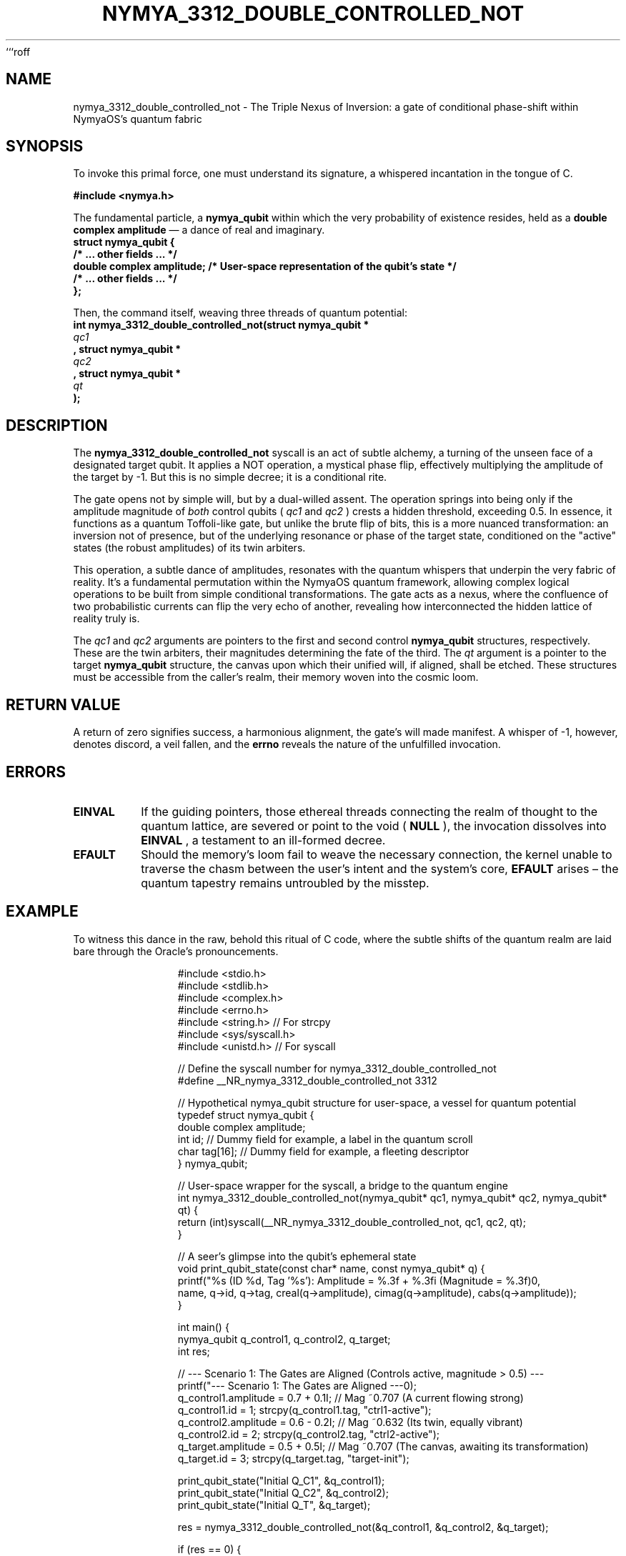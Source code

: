 ```roff
.TH NYMYA_3312_DOUBLE_CONTROLLED_NOT 1 "July 24, 2024" "NymyaOS Kernel" "The Quantum Grimoire of NymyaOS"
.SH NAME
nymya_3312_double_controlled_not \- The Triple Nexus of Inversion: a gate of conditional phase-shift within NymyaOS's quantum fabric
.SH SYNOPSIS
To invoke this primal force, one must understand its signature, a whispered incantation in the tongue of C.

.B #include <nymya.h>
.PP
The fundamental particle, a
.B nymya_qubit
within which the very probability of existence resides, held as a
.B double complex amplitude
— a dance of real and imaginary.
.nf
.B struct nymya_qubit {
.B     /* ... other fields ... */
.B     double complex amplitude; /* User-space representation of the qubit's state */
.B     /* ... other fields ... */
.B };
.fi
.PP
Then, the command itself, weaving three threads of quantum potential:
.nf
.B int nymya_3312_double_controlled_not(struct nymya_qubit *
.I qc1
.B , struct nymya_qubit *
.I qc2
.B , struct nymya_qubit *
.I qt
.B );
.fi
.SH DESCRIPTION
The
.B nymya_3312_double_controlled_not
syscall is an act of subtle alchemy, a turning of the unseen face of a designated target qubit. It applies a NOT operation, a mystical phase flip, effectively multiplying the amplitude of the target by -1. But this is no simple decree; it is a conditional rite.

The gate opens not by simple will, but by a dual-willed assent. The operation springs into being only if the amplitude magnitude of
.I both
control qubits (
.I qc1
and
.I qc2
) crests a hidden threshold, exceeding 0.5. In essence, it functions as a quantum Toffoli-like gate, but unlike the brute flip of bits, this is a more nuanced transformation: an inversion not of presence, but of the underlying resonance or phase of the target state, conditioned on the "active" states (the robust amplitudes) of its twin arbiters.

This operation, a subtle dance of amplitudes, resonates with the quantum whispers that underpin the very fabric of reality. It's a fundamental permutation within the NymyaOS quantum framework, allowing complex logical operations to be built from simple conditional transformations. The gate acts as a nexus, where the confluence of two probabilistic currents can flip the very echo of another, revealing how interconnected the hidden lattice of reality truly is.

The
.I qc1
and
.I qc2
arguments are pointers to the first and second control
.B nymya_qubit
structures, respectively. These are the twin arbiters, their magnitudes determining the fate of the third. The
.I qt
argument is a pointer to the target
.B nymya_qubit
structure, the canvas upon which their unified will, if aligned, shall be etched. These structures must be accessible from the caller's realm, their memory woven into the cosmic loom.
.SH RETURN VALUE
A return of zero signifies success, a harmonious alignment, the gate's will made manifest. A whisper of -1, however, denotes discord, a veil fallen, and the
.B errno
reveals the nature of the unfulfilled invocation.
.SH ERRORS
.TP
.B EINVAL
If the guiding pointers, those ethereal threads connecting the realm of thought to the quantum lattice, are severed or point to the void (
.B NULL
), the invocation dissolves into
.B EINVAL
, a testament to an ill-formed decree.
.TP
.B EFAULT
Should the memory's loom fail to weave the necessary connection, the kernel unable to traverse the chasm between the user's intent and the system's core,
.B EFAULT
arises – the quantum tapestry remains untroubled by the misstep.
.SH EXAMPLE
To witness this dance in the raw, behold this ritual of C code, where the subtle shifts of the quantum realm are laid bare through the Oracle's pronouncements.

.nf
.RS
.in +4n
#include <stdio.h>
#include <stdlib.h>
#include <complex.h>
#include <errno.h>
#include <string.h> // For strcpy
#include <sys/syscall.h>
#include <unistd.h> // For syscall

// Define the syscall number for nymya_3312_double_controlled_not
#define __NR_nymya_3312_double_controlled_not 3312

// Hypothetical nymya_qubit structure for user-space, a vessel for quantum potential
typedef struct nymya_qubit {
    double complex amplitude;
    int id; // Dummy field for example, a label in the quantum scroll
    char tag[16]; // Dummy field for example, a fleeting descriptor
} nymya_qubit;

// User-space wrapper for the syscall, a bridge to the quantum engine
int nymya_3312_double_controlled_not(nymya_qubit* qc1, nymya_qubit* qc2, nymya_qubit* qt) {
    return (int)syscall(__NR_nymya_3312_double_controlled_not, qc1, qc2, qt);
}

// A seer's glimpse into the qubit's ephemeral state
void print_qubit_state(const char* name, const nymya_qubit* q) {
    printf("%s (ID %d, Tag '%s'): Amplitude = %.3f + %.3fi (Magnitude = %.3f)\n",
           name, q->id, q->tag, creal(q->amplitude), cimag(q->amplitude), cabs(q->amplitude));
}

int main() {
    nymya_qubit q_control1, q_control2, q_target;
    int res;

    // --- Scenario 1: The Gates are Aligned (Controls active, magnitude > 0.5) ---
    printf("--- Scenario 1: The Gates are Aligned ---\n");
    q_control1.amplitude = 0.7 + 0.1I; // Mag ~0.707 (A current flowing strong)
    q_control1.id = 1; strcpy(q_control1.tag, "ctrl1-active");
    q_control2.amplitude = 0.6 - 0.2I; // Mag ~0.632 (Its twin, equally vibrant)
    q_control2.id = 2; strcpy(q_control2.tag, "ctrl2-active");
    q_target.amplitude = 0.5 + 0.5I;   // Mag ~0.707 (The canvas, awaiting its transformation)
    q_target.id = 3; strcpy(q_target.tag, "target-init");

    print_qubit_state("Initial Q_C1", &q_control1);
    print_qubit_state("Initial Q_C2", &q_control2);
    print_qubit_state("Initial Q_T", &q_target);

    res = nymya_3312_double_controlled_not(&q_control1, &q_control2, &q_target);

    if (res == 0) {
        printf("Syscall successful: The inversion has occurred.\n");
        print_qubit_state("Final Q_T", &q_target);
    } else {
        perror("Syscall failed: The quantum current faltered");
        printf("Error code: %d\n", errno);
    }
    printf("\n");

    // --- Scenario 2: The Will Unfulfilled (One control inactive, magnitude <= 0.5) ---
    printf("--- Scenario 2: The Will Unfulfilled ---\n");
    q_control1.amplitude = 0.7 + 0.1I; // Mag ~0.707 (Still strong)
    q_control1.id = 4; strcpy(q_control1.tag, "ctrl1-active");
    q_control2.amplitude = 0.3 + 0.1I; // Mag ~0.316 (A faint whisper, insufficient)
    q_control2.id = 5; strcpy(q_control2.tag, "ctrl2-inactive");
    q_target.amplitude = 0.5 + 0.5I;   // Mag ~0.707 (Awaiting, but in vain)
    q_target.id = 6; strcpy(q_target.tag, "target-init");

    print_qubit_state("Initial Q_C1", &q_control1);
    print_qubit_state("Initial Q_C2", &q_control2);
    print_qubit_state("Initial Q_T", &q_target);

    res = nymya_3312_double_controlled_not(&q_control1, &q_control2, &q_target);

    if (res == 0) {
        printf("Syscall successful: Yet the target remains unchanged, for the conditions were not met.\n");
        print_qubit_state("Final Q_T", &q_target);
    } else {
        perror("Syscall failed: Unexpected quantum silence");
        printf("Error code: %d\n", errno);
    }
    printf("\n");

    // --- Scenario 3: A Void in the Blueprint (Null pointer, an unformed invocation) ---
    printf("--- Scenario 3: A Void in the Blueprint ---\n");
    q_control1.amplitude = 0.7 + 0.1I; q_control1.id = 7; strcpy(q_control1.tag, "ctrl1");
    q_control2.amplitude = 0.6 - 0.2I; q_control2.id = 8; strcpy(q_control2.tag, "ctrl2");

    res = nymya_3312_double_controlled_not(&q_control1, &q_control2, NULL);

    if (res == 0) {
        printf("Syscall unexpectedly succeeded with NULL target: A paradox in the quantum logs.\n");
    } else {
        perror("Syscall failed as expected: The void cannot be addressed");
        printf("Error code: %d (EINVAL expected)\n", errno);
    }
    printf("\n");


    return 0;
}
.RE
.fi

.SH SEE ALSO
For deeper communion with the
.BR syscall (2)
spirits, or to consult the broader
.B NymyaOS
grimoires, consider these related arcs of quantum logic:
.TP
.BR nymya_3302_global_phase (1)
The Veil of Universal Resonance
.TP
.BR nymya_3303_pauli_x (1)
The Great Inversion, a simple flip of quantum being.
```